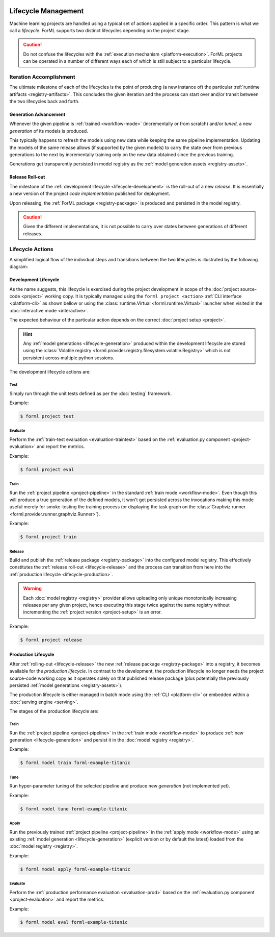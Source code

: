  .. Licensed to the Apache Software Foundation (ASF) under one
    or more contributor license agreements.  See the NOTICE file
    distributed with this work for additional information
    regarding copyright ownership.  The ASF licenses this file
    to you under the Apache License, Version 2.0 (the
    "License"); you may not use this file except in compliance
    with the License.  You may obtain a copy of the License at
 ..   http://www.apache.org/licenses/LICENSE-2.0
 .. Unless required by applicable law or agreed to in writing,
    software distributed under the License is distributed on an
    "AS IS" BASIS, WITHOUT WARRANTIES OR CONDITIONS OF ANY
    KIND, either express or implied.  See the License for the
    specific language governing permissions and limitations
    under the License.

Lifecycle Management
====================

Machine learning projects are handled using a typical set of actions applied in a specific
order. This pattern is what we call a *lifecycle*. ForML supports two distinct lifecycles
depending on the project stage.

.. caution::
   Do not confuse the lifecycles with the :ref:`execution mechanism <platform-execution>`. ForML
   projects can be operated in a number of different ways each of which is still subject to a
   particular lifecycle.


Iteration Accomplishment
------------------------

The ultimate milestone of each of the lifecycles is the point of producing (a new instance of)
the particular :ref:`runtime artifacts <registry-artifacts>`. This concludes the given iteration
and the process can start over and/or transit between the two lifecycles back and forth.

.. _lifecycle-generation:

Generation Advancement
^^^^^^^^^^^^^^^^^^^^^^

Whenever the given pipeline is :ref:`trained <workflow-mode>` (incrementally or from scratch)
and/or *tuned*, a new *generation* of its models is produced.

This typically happens to refresh the models using new data while keeping the same pipeline
implementation. Updating the models of the same release allows (if supported by the given models)
to carry the state over from previous generations to the next by incrementally training only on
the new data obtained since the previous training.

Generations get transparently persisted in model registry as the :ref:`model generation assets
<registry-assets>`.

.. _lifecycle-release:

Release Roll-out
^^^^^^^^^^^^^^^^

The milestone of the :ref:`development lifecycle <lifecycle-development>` is the roll-out of a new
*release*. It is essentially a new version of the project *code implementation* published for
deployment.

Upon releasing, the :ref:`ForML package <registry-package>` is produced and persisted in the
model registry.

.. caution::
   Given the different implementations, it is not possible to carry over states between generations
   of different releases.

.. _lifecycle-actions:

Lifecycle Actions
-----------------

A simplified logical flow of the individual steps and transitions between the two lifecycles is
illustrated by the following diagram:


.. md-mermaid::

    flowchart TB
        subgraph production [Production Lifecycle]
            train[Train / Tune] -- Generation Advancement --> apply([Apply / Serve])
            apply --> applyeval(Evaluate)
            applyeval -- Metrics --> renew{Renew?} -- No --> apply
            renew -- Yes --> how{How?} -- Refresh --> train
        end

        subgraph development [Development Lifecycle]
            how -- Reimplement --> implement(Explore / Implement)
            implement --> traineval(Test + Evaluate)
            traineval --> ready{Ready?} -- No --> implement
            ready -- Yes --> release[(Release)] -- Release Roll-out --> train
        end
        init((Init)) --> implement

.. _lifecycle-development:

Development Lifecycle
^^^^^^^^^^^^^^^^^^^^^

As the name suggests, this lifecycle is exercised during the project development in scope of the
:doc:`project source-code <project>` working copy. It is typically managed using the ``forml
project <action>`` :ref:`CLI interface <platform-cli>` as shown bellow or using the
:class:`runtime.Virtual <forml.runtime.Virtual>` launcher when visited in the :doc:`interactive
mode <interactive>`.

The expected behaviour of the particular action depends on the correct :doc:`project setup
<project>`.

.. hint::
   Any :ref:`model generations <lifecycle-generation>` produced within the development lifecycle
   are stored using the :class:`Volatile registry
   <forml.provider.registry.filesystem.volatile.Registry>` which is not persistent across multiple
   python sessions.

The development lifecycle actions are:

Test
""""

Simply run through the unit tests defined as per the :doc:`testing` framework.

Example:

.. code-block:: console

    $ forml project test

Evaluate
""""""""

Perform the :ref:`train-test evaluation <evaluation-traintest>` based on the
:ref:`evaluation.py component <project-evaluation>` and report the metrics.

Example:

.. code-block:: console

    $ forml project eval

Train
"""""

Run the :ref:`project pipeline <project-pipeline>` in the standard :ref:`train mode
<workflow-mode>`. Even though this will produce a true generation of the defined models, it won't
get persisted across the invocations making this mode useful merely for smoke-testing the
training process (or displaying the task graph on the :class:`Graphviz runner
<forml.provider.runner.graphviz.Runner>`).

Example:

.. code-block:: console

    $ forml project train

Release
"""""""

Build and publish the :ref:`release package <registry-package>` into the configured model
registry. This effectively constitutes the :ref:`release roll-out <lifecycle-release>` and the
process can transition from here into the :ref:`production lifecycle <lifecycle-production>`.

.. warning::
   Each :doc:`model registry <registry>` provider allows uploading only unique monotonically
   increasing releases per any given project, hence executing this stage twice against the
   same registry without incrementing the :ref:`project version <project-setup>` is an error.

Example:

.. code-block:: console

    $ forml project release


.. _lifecycle-production:

Production Lifecycle
^^^^^^^^^^^^^^^^^^^^

After :ref:`rolling-out <lifecycle-release>` the new :ref:`release package <registry-package>`
into a registry, it becomes available for the *production lifecycle*. In contrast to the
development, the production lifecycle no longer needs the project source-code working copy as it
operates solely on that published release package (plus potentially the previously persisted
:ref:`model generations <registry-assets>`).

The production lifecycle is either managed in batch mode using the :ref:`CLI <platform-cli>` or
embedded within a :doc:`serving engine <serving>`.

The stages of the production lifecycle are:

Train
"""""

Run the :ref:`project pipeline <project-pipeline>` in the :ref:`train mode <workflow-mode>` to
produce :ref:`new generation <lifecycle-generation>` and persist it in the :doc:`model registry
<registry>`.

Example:

.. code-block:: console

    $ forml model train forml-example-titanic

Tune
""""

Run hyper-parameter tuning of the selected pipeline and produce new *generation* (not implemented
yet).

Example:

.. code-block:: console

    $ forml model tune forml-example-titanic

Apply
"""""

Run the previously trained :ref:`project pipeline <project-pipeline>` in the :ref:`apply
mode <workflow-mode>` using an existing :ref:`model generation <lifecycle-generation>` (explicit
version or by default the latest) loaded from the :doc:`model registry <registry>`.

Example:

.. code-block:: console

    $ forml model apply forml-example-titanic

.. seealso::
   In addition to this commandline based batch mechanism, the :doc:`serving engine <serving>`
   together with the :doc:`application concept <application>` is another way of performing the
   apply action of the production lifecycle.

Evaluate
""""""""

Perform the :ref:`production performance evaluation <evaluation-prod>` based on the
:ref:`evaluation.py component <project-evaluation>` and report the metrics.

Example:

.. code-block:: console

    $ forml model eval forml-example-titanic
